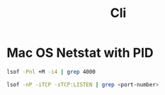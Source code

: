#+title: Cli

* Mac OS Netstat with PID

#+begin_src bash
lsof -Pnl +M -i4 | grep 4000

lsof -nP -iTCP -sTCP:LISTEN | grep <port-number>
#+end_src


